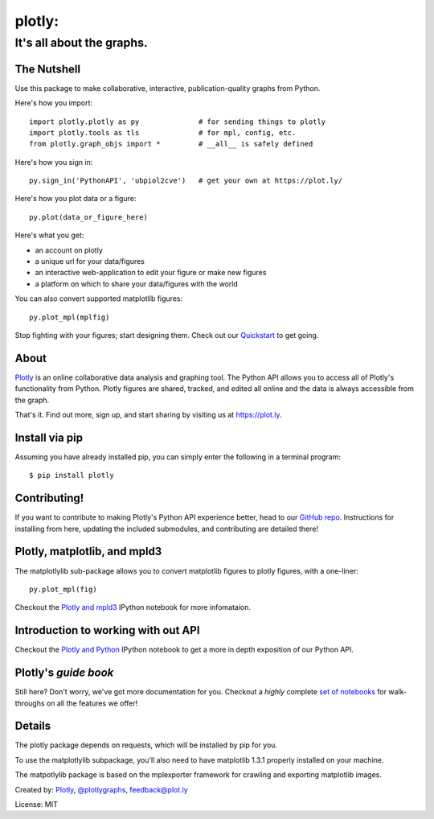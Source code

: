 =======
plotly:
=======
--------------------------
It's all about the graphs.
--------------------------

The Nutshell
~~~~~~~~~~~~

Use this package to make collaborative, interactive,
publication-quality graphs from Python.

Here's how you import::

    import plotly.plotly as py              # for sending things to plotly
    import plotly.tools as tls              # for mpl, config, etc.
    from plotly.graph_objs import *         # __all__ is safely defined

Here's how you sign in::

    py.sign_in('PythonAPI', 'ubpiol2cve')   # get your own at https://plot.ly/

Here's how you plot data or a figure::

    py.plot(data_or_figure_here)

Here's what you get:

* an account on plotly
* a unique url for your data/figures
* an interactive web-application to edit your figure or make new figures
* a platform on which to share your data/figures with the world

You can also convert supported matplotlib figures::

    py.plot_mpl(mplfig)

Stop fighting with your figures; start designing them. Check out our
Quickstart_ to get going.


About
~~~~~

Plotly_ is an online collaborative data analysis and graphing tool. The
Python API allows you to access all of Plotly's functionality from Python.
Plotly figures are shared, tracked, and edited all online and the data is
always accessible from the graph.

That's it. Find out more, sign up, and start sharing by visiting us at
https://plot.ly.

Install via pip
~~~~~~~~~~~~~~~

Assuming you have already installed pip, you can simply enter the following
in a terminal program::

    $ pip install plotly

Contributing!
~~~~~~~~~~~~~

If you want to contribute to making Plotly's Python API experience better,
head to our `GitHub repo`_. Instructions for installing from here,
updating the included submodules, and contributing are detailed there!

Plotly, matplotlib, and mpld3
~~~~~~~~~~~~~~~~~~~~~~~~~~~~~

The matplotlylib sub-package allows you to convert matplotlib figures to
plotly figures, with a one-liner::

    py.plot_mpl(fig)

Checkout the `Plotly and mpld3`_ IPython notebook for more infomataion.

Introduction to working with out API
~~~~~~~~~~~~~~~~~~~~~~~~~~~~~~~~~~~~

Checkout the `Plotly and Python`_ IPython notebook to get a more in depth
exposition of our Python API.

Plotly's *guide book*
~~~~~~~~~~~~~~~~~~~~~

Still here? Don't worry, we've got more documentation for you. Checkout a
*highly* complete `set of notebooks`_ for walk-throughs on all the features
we offer!

Details
~~~~~~~

The plotly package depends on requests, which will be installed by pip for you.

To use the matplotlylib subpackage, you'll also need to have matplotlib 1.3.1
properly installed on your machine.

The matpotlylib package is based on the mplexporter framework for crawling
and exporting matplotlib images.

Created by: Plotly_, `@plotlygraphs`_, `feedback@plot.ly`_

License: MIT

.. _Plotly: https://plot.ly
.. _Quickstart: https://plot.ly/python
.. _GitHub repo: https://github.com/plotly/python-api
.. _Plotly and mpld3: https://plot.ly/python/matplotlib-to-plotly-tutorial/
.. _Plotly and Python: https://plot.ly/python/overview/
.. _set of notebooks: https://plot.ly/python/user-guide/
.. _plotly profile: https://plot.ly/~mpld3/
.. _@plotlygraphs: https://twitter.com/plotlygraphs
.. _feedback@plot.ly: feedback@plot.ly


